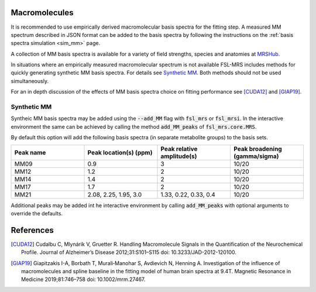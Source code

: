 .. _macromolecules:

Macromolecules
==============

It is recommended to use empirically derived macromolecular basis spectra for the fitting step. A measured MM spectrum described in JSON format can be added to the basis spectra by following the instructions on the :ref:`basis spectra simulation <sim_mm>` page. 

A collection of MM basis spectra is available for a variety of field strengths, species and anatomies at `MRSHub <https://mrshub.org/datasets_mm/>`_.

In situations where an empirically measured macromolecular spectrum is not available FSL-MRS includes methods for quickly generating synthetic MM basis spectra. For details see `Synthetic MM`_. Both methods should not be used simultaneously.

For an in depth discussion of the effects of MM basis spectra choice on fitting performance see [CUDA12]_ and [GIAP19]_.

Synthetic MM
~~~~~~~~~~~~
Syntheic MM basis spectra may be added using the :code:`--add_MM` flag with :code:`fsl_mrs` or :code:`fsl_mrsi`. In the interactive environment the same can be achieved by calling the method :code:`add_MM_peaks` of :code:`fsl_mrs.core.MRS`.

By default this option will add the following basis spectra (in separate metabolite groups) to the basis sets.

.. csv-table::
    :header: Peak name,	Peak location(s) (ppm),	Peak relative amplitude(s),	Peak broadening (gamma/sigma) 
    :widths: 10, 10, 10, 10

    MM09,	0.9,	3,	10/20
    MM12,	1.2,	2,	10/20
    MM14,	1.4,	2,	10/20
    MM17,	1.7,	2,	10/20
    MM21,	"2.08, 2.25, 1.95, 3.0",	"1.33, 0.22, 0.33, 0.4",	10/20

Additional peaks may be added int he interactive environment by calling :code:`add_MM_peaks` with optional arguments to override the defaults.

References
==========

.. [CUDA12] Cudalbu C, Mlynárik V, Gruetter R. Handling Macromolecule Signals in the Quantification of the Neurochemical Profile. Journal of Alzheimer’s Disease 2012;31:S101–S115 doi: 10.3233/JAD-2012-120100.

.. [GIAP19] Giapitzakis I-A, Borbath T, Murali‐Manohar S, Avdievich N, Henning A. Investigation of the influence of macromolecules and spline baseline in the fitting model of human brain spectra at 9.4T. Magnetic Resonance in Medicine 2019;81:746–758 doi: 10.1002/mrm.27467.
